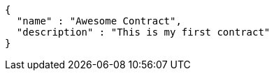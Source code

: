 [source,options="nowrap"]
----
{
  "name" : "Awesome Contract",
  "description" : "This is my first contract"
}
----

